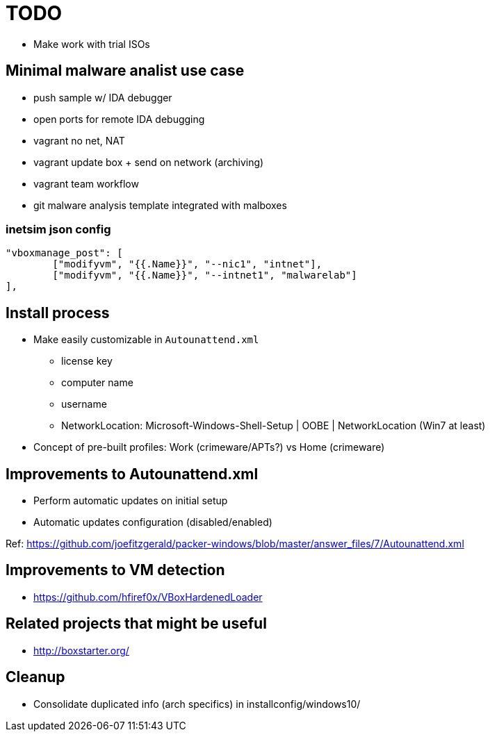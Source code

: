 = TODO

* Make work with trial ISOs

== Minimal malware analist use case

* push sample w/ IDA debugger
* open ports for remote IDA debugging
* vagrant no net, NAT
* vagrant update box + send on network (archiving)
* vagrant team workflow
* git malware analysis template integrated with malboxes

=== inetsim json config

		"vboxmanage_post": [
			["modifyvm", "{{.Name}}", "--nic1", "intnet"],
			["modifyvm", "{{.Name}}", "--intnet1", "malwarelab"]
		],

== Install process

* Make easily customizable in `Autounattend.xml`
** license key
** computer name
** username
** NetworkLocation: Microsoft-Windows-Shell-Setup | OOBE | NetworkLocation (Win7 at least)

* Concept of pre-built profiles: Work (crimeware/APTs?) vs Home (crimeware)

== Improvements to Autounattend.xml

* Perform automatic updates on initial setup
* Automatic updates configuration (disabled/enabled)

Ref:
https://github.com/joefitzgerald/packer-windows/blob/master/answer_files/7/Autounattend.xml

== Improvements to VM detection

* https://github.com/hfiref0x/VBoxHardenedLoader

== Related projects that might be useful

* http://boxstarter.org/

== Cleanup

* Consolidate duplicated info (arch specifics) in installconfig/windows10/
